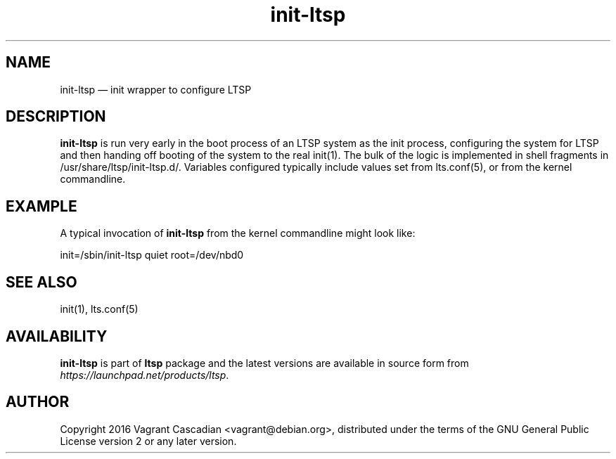 .TH "init-ltsp" "1" "20160905" "Vagrant Cascadian" ""
.SH "NAME"
init-ltsp \(em init wrapper to configure LTSP
.SH "DESCRIPTION"
.PP 
\fBinit-ltsp\fR is run very early in the boot process of an LTSP
system as the init process, configuring the system for LTSP and then
handing off booting of the system to the real init(1). The bulk of the
logic is implemented in shell fragments in
/usr/share/ltsp/init-ltsp.d/. Variables configured typically include
values set from lts.conf(5), or from the kernel commandline.

.SH "EXAMPLE"
.PP 
A typical invocation of \fBinit-ltsp\fR from the kernel commandline
might look like:

init=/sbin/init-ltsp quiet root=/dev/nbd0
.SH "SEE ALSO"
.PP 
init(1), lts.conf(5)
.SH "AVAILABILITY"
.PP 
\fBinit-ltsp\fR is part of \fBltsp\fP package and the latest versions
are available in source form from
\fIhttps://launchpad.net/products/ltsp\fR.
.SH "AUTHOR"
.PP 
Copyright 2016 Vagrant Cascadian <vagrant@debian.org>, distributed
under the terms of the GNU General Public License version 2 or any
later version.
